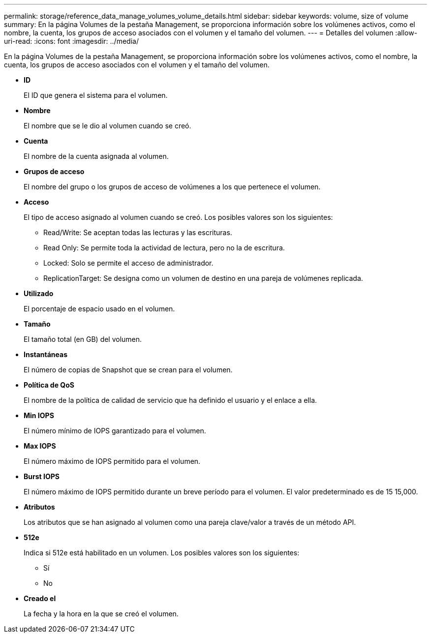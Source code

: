 ---
permalink: storage/reference_data_manage_volumes_volume_details.html 
sidebar: sidebar 
keywords: volume, size of volume 
summary: En la página Volumes de la pestaña Management, se proporciona información sobre los volúmenes activos, como el nombre, la cuenta, los grupos de acceso asociados con el volumen y el tamaño del volumen. 
---
= Detalles del volumen
:allow-uri-read: 
:icons: font
:imagesdir: ../media/


[role="lead"]
En la página Volumes de la pestaña Management, se proporciona información sobre los volúmenes activos, como el nombre, la cuenta, los grupos de acceso asociados con el volumen y el tamaño del volumen.

* *ID*
+
El ID que genera el sistema para el volumen.

* *Nombre*
+
El nombre que se le dio al volumen cuando se creó.

* *Cuenta*
+
El nombre de la cuenta asignada al volumen.

* *Grupos de acceso*
+
El nombre del grupo o los grupos de acceso de volúmenes a los que pertenece el volumen.

* *Acceso*
+
El tipo de acceso asignado al volumen cuando se creó. Los posibles valores son los siguientes:

+
** Read/Write: Se aceptan todas las lecturas y las escrituras.
** Read Only: Se permite toda la actividad de lectura, pero no la de escritura.
** Locked: Solo se permite el acceso de administrador.
** ReplicationTarget: Se designa como un volumen de destino en una pareja de volúmenes replicada.


* *Utilizado*
+
El porcentaje de espacio usado en el volumen.

* *Tamaño*
+
El tamaño total (en GB) del volumen.

* *Instantáneas*
+
El número de copias de Snapshot que se crean para el volumen.

* *Política de QoS*
+
El nombre de la política de calidad de servicio que ha definido el usuario y el enlace a ella.

* *Min IOPS*
+
El número mínimo de IOPS garantizado para el volumen.

* *Max IOPS*
+
El número máximo de IOPS permitido para el volumen.

* *Burst IOPS*
+
El número máximo de IOPS permitido durante un breve período para el volumen. El valor predeterminado es de 15 15,000.

* *Atributos*
+
Los atributos que se han asignado al volumen como una pareja clave/valor a través de un método API.

* *512e*
+
Indica si 512e está habilitado en un volumen. Los posibles valores son los siguientes:

+
** Sí
** No


* *Creado el*
+
La fecha y la hora en la que se creó el volumen.


